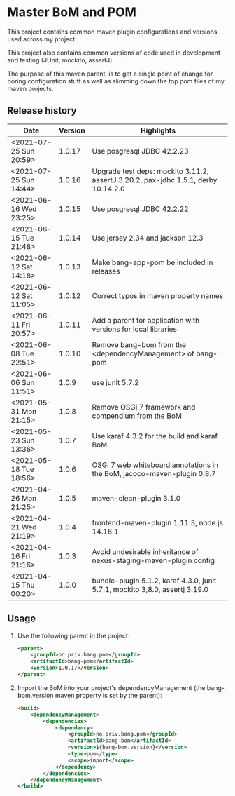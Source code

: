 * Master BoM and POM

[[https://maven-badges.herokuapp.com/maven-central/no.priv.bang.pom/bang-bompom][file:https://maven-badges.herokuapp.com/maven-central/no.priv.bang.pom/bang-bompom/badge.svg]]

This project contains common maven plugin configurations and versions used across my project.

This project also contains common versions of code used in development and testing (JUnit, mockito, assertJ).

The purpose of this maven parent, is to get a single point of change for boring configuration stuff as well as slimming down the top pom files of my maven projects.

** Release history

| Date                   | Version | Highlights                                                                         |
|------------------------+---------+------------------------------------------------------------------------------------|
| <2021-07-25 Sun 20:59> |  1.0.17 | Use posgresql JDBC 42.2.23                                                         |
| <2021-07-25 Sun 14:44> |  1.0.16 | Upgrade test deps: mockito 3.11.2, assertJ 3.20.2, pax-jdbc 1.5.1, derby 10.14.2.0 |
| <2021-06-16 Wed 23:25> |  1.0.15 | Use posgresql JDBC 42.2.22                                                         |
| <2021-06-15 Tue 21:48> |  1.0.14 | Use jersey 2.34 and jackson 12.3                                                   |
| <2021-06-12 Sat 14:18> |  1.0.13 | Make bang-app-pom be included in releases                                          |
| <2021-06-12 Sat 11:05> |  1.0.12 | Correct typos in maven property names                                              |
| <2021-06-11 Fri 20:57> |  1.0.11 | Add a parent for application with versions for local libraries                     |
| <2021-06-08 Tue 22:51> |  1.0.10 | Remove bang-bom from the <dependencyManagement> of bang-pom                        |
| <2021-06-06 Sun 11:51> |   1.0.9 | use junit 5.7.2                                                                    |
| <2021-05-31 Mon 21:15> |   1.0.8 | Remove OSGi 7 framework and compendium from the BoM                                |
| <2021-05-23 Sun 13:36> |   1.0.7 | Use karaf 4.3.2 for the build and karaf BoM                                        |
| <2021-05-18 Tue 18:56> |   1.0.6 | OSGi 7 web whiteboard annotations in the BoM, jacoco-maven-plugin 0.8.7            |
| <2021-04-26 Mon 21:25> |   1.0.5 | maven-clean-plugin 3.1.0                                                           |
| <2021-04-21 Wed 21:19> |   1.0.4 | frontend-maven-plugin 1.11.3, node.js 14.16.1                                      |
| <2021-04-16 Fri 21:16> |   1.0.3 | Avoid undesirable inheritance of nexus-staging-maven-plugin config                 |
| <2021-04-15 Thu 00:20> |   1.0.0 | bundle-plugin 5.1.2, karaf 4.3.0, junit 5.7.1, mockito 3,8.0, assertj 3.19.0       |
** Usage
 1. Use the following parent in the project:
    #+begin_src xml
      <parent>
          <groupId>no.priv.bang.pom</groupId>
          <artifactId>bang-pom</artifactId>
          <version>1.0.17</version>
      </parent>
    #+end_src
 2. Import the BoM into your project's dependencyManagement (the bang-bom.version maven property is set by the parent):
    #+begin_src xml
      <build>
          <dependencyManagement>
              <dependencies>
                  <dependency>
                      <groupId>no.priv.bang.pom</groupId>
                      <artifactId>bang-bom</artifactId>
                      <version>${bang-bom.version}</version>
                      <type>pom</type>
                      <scope>import</scope>
                  </dependency>
              </dependencies>
          </dependencyManagement>
      </build>
    #+end_src
